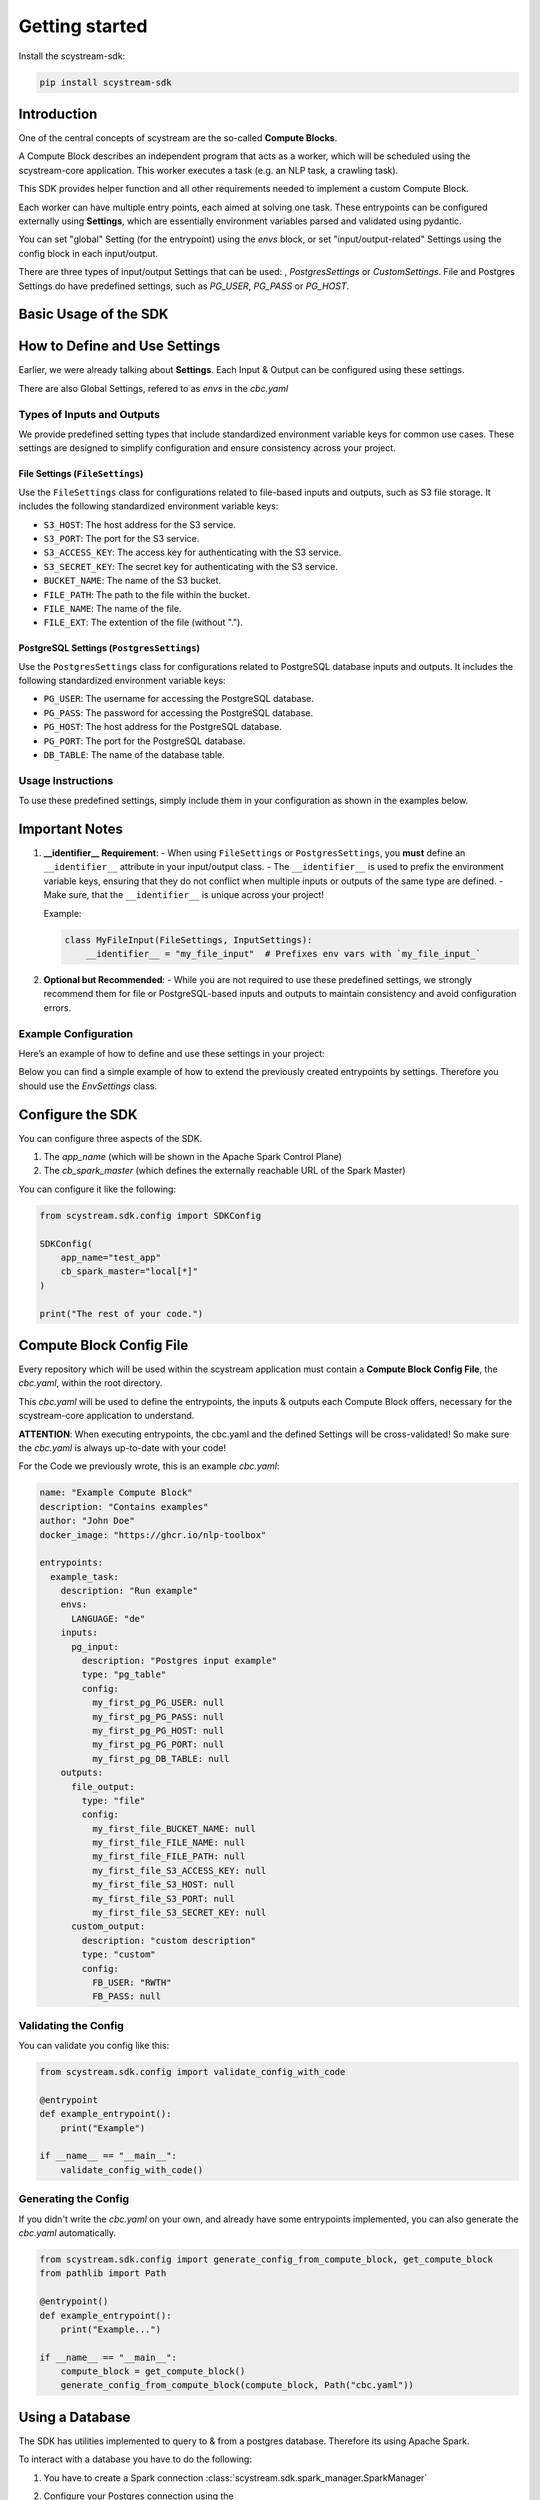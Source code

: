 Getting started
================

Install the scystream-sdk:

.. code-block:: bash
   
    pip install scystream-sdk

Introduction
------------

One of the central concepts of scystream are the so-called **Compute Blocks**.

A Compute Block describes an independent program that acts as a worker,
which will be scheduled using the scystream-core application. This worker
executes a task (e.g. an NLP task, a crawling task).

This SDK provides helper function and all other requirements needed to implement
a custom Compute Block.

Each worker can have multiple entry points, each aimed at solving one task.
These entrypoints can be configured externally using **Settings**, which are
essentially environment variables parsed and validated using pydantic.

You can set "global" Setting (for the entrypoint) using the `envs` block,
or set "input/output-related" Settings using the config block in each input/output.

There are three types of input/output Settings that can be used: , `PostgresSettings` or
`CustomSettings`.
File and Postgres Settings do have predefined settings, such as `PG_USER`, `PG_PASS` or `PG_HOST`.


Basic Usage of the SDK
----------------------

.. code-block:: python 
   :emphasize-lines: 4,8

    from scystream.sdk.core import entrypoint
    from scystream.sdk.scheduler import Scheduler

    @entrypoint()
    def example_task():
        print("Executing example_task")

    @entrypoint()
    def another_task(task_name):
        print(f"Executing another_task with task name: {task_name}")

    def main():
        """
        The Scheduler functions are primarily used by the Scheduler in scystream-core to trigger
        the execution of entrypoints. However, you can also use it to trigger your functions manually.
        """
        Scheduler.list_entrypoints()
        Scheduler.execute_function("example_task")
        Scheduler.execute_function("another_task", "Scheduled Task")

    if __name__ == "__main__":
        main()

How to Define and Use Settings
------------------------------

Earlier, we were already talking about **Settings**.
Each Input & Output can be configured using these settings.

There are also Global Settings, refered to as `envs` in the `cbc.yaml`



Types of Inputs and Outputs
^^^^^^^^^^^^^^^^^^^^^^^^^^^

We provide predefined setting types that include standardized environment variable keys for common use cases. These settings are designed to simplify configuration and ensure consistency across your project.

File Settings (``FileSettings``)
""""""""""""""""""""""""""""""""

Use the ``FileSettings`` class for configurations related to file-based inputs and outputs, such as S3 file storage. It includes the following standardized environment variable keys:

- ``S3_HOST``: The host address for the S3 service.
- ``S3_PORT``: The port for the S3 service.
- ``S3_ACCESS_KEY``: The access key for authenticating with the S3 service.
- ``S3_SECRET_KEY``: The secret key for authenticating with the S3 service.
- ``BUCKET_NAME``: The name of the S3 bucket.
- ``FILE_PATH``: The path to the file within the bucket.
- ``FILE_NAME``: The name of the file.
- ``FILE_EXT``: The extention of the file (without ".").

PostgreSQL Settings (``PostgresSettings``)
""""""""""""""""""""""""""""""""""""""""""

Use the ``PostgresSettings`` class for configurations related to PostgreSQL database inputs and outputs. It includes the following standardized environment variable keys:

- ``PG_USER``: The username for accessing the PostgreSQL database.
- ``PG_PASS``: The password for accessing the PostgreSQL database.
- ``PG_HOST``: The host address for the PostgreSQL database.
- ``PG_PORT``: The port for the PostgreSQL database.
- ``DB_TABLE``: The name of the database table.

Usage Instructions
^^^^^^^^^^^^^^^^^^

To use these predefined settings, simply include them in your configuration as shown in the examples below.

Important Notes
---------------

1. **__identifier__ Requirement**:
   - When using ``FileSettings`` or ``PostgresSettings``, you **must** define an ``__identifier__`` attribute in your input/output class.
   - The ``__identifier__`` is used to prefix the environment variable keys, ensuring that they do not conflict when multiple inputs or outputs of the same type are defined.
   - Make sure, that the ``__identifier__`` is unique across your project!

   Example:

   .. code-block:: python

      class MyFileInput(FileSettings, InputSettings):
          __identifier__ = "my_file_input"  # Prefixes env vars with `my_file_input_`

2. **Optional but Recommended**:
   - While you are not required to use these predefined settings, we strongly recommend them for file or PostgreSQL-based inputs and outputs to maintain consistency and avoid configuration errors.

Example Configuration
^^^^^^^^^^^^^^^^^^^^^

Here’s an example of how to define and use these settings in your project:

Below you can find a simple example of how to extend the previously created entrypoints by settings.
Therefore you should use the  `EnvSettings` class.

.. code-block:: python
   :emphasize-lines: 5,10,14,20,23,24,25,28,29

    from scystream.sdk.core import entrypoint
    from scystream.sdk.env.settings import EnvSettings, InputSettings, OutputSettings, FileSettings, PostgresSettings
    
    # Assuming the Input of your Task is a database table.
    class ExampleTaskDBInput(PostgresSettings, InputSettings):
        __identifier__ = "my_first_pg"
        pass

    # Assuming the Ouput of you Task is a File.
    class ExampleTaskFileOutput(FileSettings, OutputSettings):
        __identifier__ = "my_first_file"
        pass

    class CustomOutputConfigurable(OutputSettings):
        FB_USER: str = "RWTH"
        FB_PASS: str # this variable e.g. has to be set by in the envs, or the validation will fail


    # The "global" settings for the Entrypoint
    class ExampleTaskSettings(EnvSettings):
        LANGUAGE: str = "de"

        pg_input: ExampleTaskDBInput
        file_output: ExampleTaskFileOutput
        custom_output: CustomOutputConfigurable
    
    # pass it into the Entrypoint here
    @entrypoint(ExampleTaskSettings)
    def example_task(settings):
        print("You can use your variables now in your entrypoint.")
        
        print(f"Look at this: {settings.pg_input.PG_USER}")
        print(f"Or this: {settings.file_output.FILE_NAME}")

        print("Executing example_task")


Configure the SDK
------------------

You can configure three aspects of the SDK.

1. The `app_name` (which will be shown in the Apache Spark Control Plane)

2. The `cb_spark_master` (which defines the externally reachable URL of the Spark Master)

You can configure it like the following:

.. code-block:: python
    
    from scystream.sdk.config import SDKConfig

    SDKConfig(
        app_name="test_app"
        cb_spark_master="local[*]"
    )

    print("The rest of your code.")



Compute Block Config File
-------------------------

Every repository which will be used within the scystream application must
contain a **Compute Block Config File**, the `cbc.yaml`, within the root directory.

This `cbc.yaml` will be used to define the entrypoints, the inputs & outputs each
Compute Block offers, necessary for the scystream-core application to understand.

**ATTENTION**: When executing entrypoints, the cbc.yaml and the defined Settings will be
cross-validated! So make sure the `cbc.yaml` is always up-to-date with your code!

For the Code we previously wrote, this is an example `cbc.yaml`:

.. code-block:: yaml

    name: "Example Compute Block"
    description: "Contains examples"
    author: "John Doe"
    docker_image: "https://ghcr.io/nlp-toolbox"

    entrypoints:
      example_task:
        description: "Run example"
        envs:
          LANGUAGE: "de"
        inputs:
          pg_input:
            description: "Postgres input example"
            type: "pg_table"
            config:
              my_first_pg_PG_USER: null
              my_first_pg_PG_PASS: null
              my_first_pg_PG_HOST: null
              my_first_pg_PG_PORT: null
              my_first_pg_DB_TABLE: null
        outputs:
          file_output:
            type: "file"
            config:
              my_first_file_BUCKET_NAME: null
              my_first_file_FILE_NAME: null 
              my_first_file_FILE_PATH: null 
              my_first_file_S3_ACCESS_KEY: null 
              my_first_file_S3_HOST: null 
              my_first_file_S3_PORT: null 
              my_first_file_S3_SECRET_KEY: null
          custom_output:
            description: "custom description"
            type: "custom"
            config:
              FB_USER: "RWTH"
              FB_PASS: null


Validating the Config 
^^^^^^^^^^^^^^^^^^^^^

You can validate you config like this:

.. code-block:: python
    
    from scystream.sdk.config import validate_config_with_code
    
    @entrypoint
    def example_entrypoint():
        print("Example")

    if __name__ == "__main__":
        validate_config_with_code()

Generating the Config
^^^^^^^^^^^^^^^^^^^^^^

If you didn't write the `cbc.yaml` on your own, and already have some entrypoints implemented,
you can also generate the `cbc.yaml` automatically.

.. code-block:: python
    
    from scystream.sdk.config import generate_config_from_compute_block, get_compute_block
    from pathlib import Path
    
    @entrypoint()
    def example_entrypoint():
        print("Example...")

    if __name__ == "__main__":
        compute_block = get_compute_block()
        generate_config_from_compute_block(compute_block, Path("cbc.yaml"))

Using a Database
----------------

The SDK has utilities implemented to query to & from a postgres database.
Therefore its using Apache Spark.

To interact with a database you have to do the following:

1. You have to create a Spark connection :class:`scystream.sdk.spark_manager.SparkManager`

2. Configure your Postgres connection using the :class:`scystream.sdk.database_handling.postgres_manager.PostgresConfig`

   Note: You can also use :class:`scystream.sdk.env.settings.PostgresSettings`

3. Setup Postgres in your Spark Session :meth:`scystream.sdk.spark_manager.SparkManager.setup_pg`

4. Interact with the Database using :mod:`scystream.sdk.database_handling.postgres_manager`!


See a simple example here:

.. code-block:: python
   :emphasize-lines: 6, 8, 15, 18, 24, 32
    
    from scystream.sdk.spark_manager import SparkManager
    from scystream.sdk.database_handling.postgres_manager import PostgresConfig

    @entrypoint()
    def test():
        manager = SparkManager()
        
        database_conf = PostgresConfig(
            pg_user="postgres",
            pg_pass="postgres",
            pg_host="postgres",
            pg_port=5432
        )
        
        db_conn = manager.setup_pg(database_conf)
        
        # Use sparks dataframes
        spark_df = manager.session.createDataFrame({
            Row(id=1, name="test"),
            Row(id=2, name="test")
        })

        # Write to the database
        db_conn.write(
            database_name="postgres",
            dataframe=spark_df,
            table="test",
            mode="overwrite"
        )

        # Read from the database
        read_df = db_conn.read(
            database_name="postgres",
            query=f"SELECT id FROM test WHERE id > 1"
        )
         
Using a S3 Bucket
-----------------

The SDK has utilities implemented to up- & download from a S3 Bucket.
Currently, it's *NOT* using Apache Spark for that.

To interact with a S3 Bucket you have to do the following:

1. Configure the S3 Connection using the :class:`scystream.sdk.file_handling.s3_manager.S3Config`

   Note: You can also use :class:`scystream.sdk.env.settings.FileSettings`

2. Setup the S3 Connection using the :class:`scystream.sdk.file_handling.s3_manager.S3Operations`

3. Use the Operations

See a simple example here:

.. code-block:: python
    :emphasize-lines: 5, 12, 14, 20

    from scystream.sdk.file_handling.s3_manager import S3Config, S3Operations

    @entrypoint()
    def test():
        s3_conf = S3Config(
            access_key="access",
            secret_key="secret",
            endpoint="http://localhost",
            post=9000
        )

        s3_conn = S3Operations(s3_conf)

        s3_conn.upload_file(
            path_to_file="path/test.txt",
            bucket_name="Example",
            target_name="target_file_name.txt"
        )

        s3_conn.download_file(
            bucket_name="Example",
            s3_object_name="target_file_name.txt",
            local_file_path="download.txt"
        )
